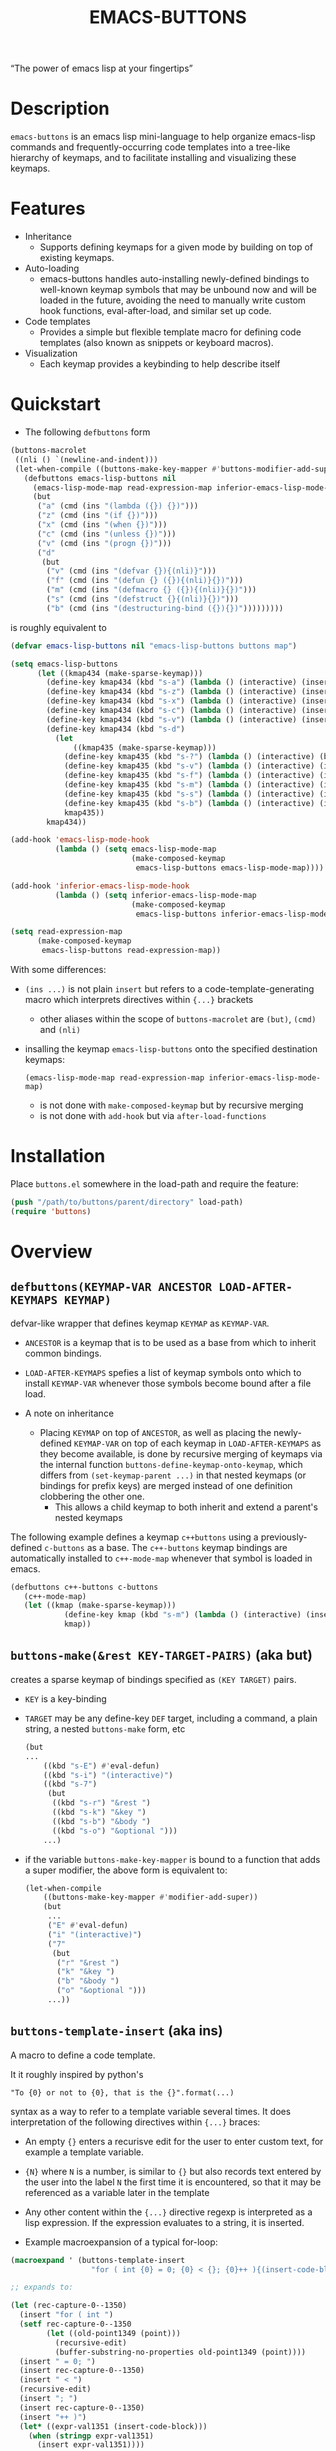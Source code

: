 #+TITLE: EMACS-BUTTONS

[[https://travis-ci.org/erjoalgo/emacs-buttons.svg]]

#+BEGIN_CENTER
“The power of emacs lisp at your fingertips”
#+END_CENTER

#+ATTR_HTML: :width 400
[[file:doc/img/emacs-buttons.png]]


* Description

~emacs-buttons~ is an emacs lisp mini-language to help organize
emacs-lisp commands and frequently-occurring code templates into a tree-like hierarchy
of keymaps, and to facilitate installing and visualizing these keymaps.

* Features
  - Inheritance
    - Supports defining keymaps for a given mode by building on top of existing keymaps.
  - Auto-loading
    - emacs-buttons handles auto-installing newly-defined bindings to well-known
      keymap symbols that may be unbound now and will be loaded in the future,
      avoiding the need to manually write custom hook functions, eval-after-load,
      and similar set up code.
  - Code templates
    - Provides a simple but flexible template macro for defining code templates (also known as snippets
      or keyboard macros).
  - Visualization
    - Each keymap provides a keybinding to help describe itself
* Quickstart
  - The following ~defbuttons~ form

  #+BEGIN_SRC emacs-lisp
  (buttons-macrolet
   ((nli () `(newline-and-indent)))
   (let-when-compile ((buttons-make-key-mapper #'buttons-modifier-add-super))
     (defbuttons emacs-lisp-buttons nil
       (emacs-lisp-mode-map read-expression-map inferior-emacs-lisp-mode-map)
       (but
        ("a" (cmd (ins "(lambda ({}) {})")))
        ("z" (cmd (ins "(if {})")))
        ("x" (cmd (ins "(when {})")))
        ("c" (cmd (ins "(unless {})")))
        ("v" (cmd (ins "(progn {})")))
        ("d"
         (but
          ("v" (cmd (ins "(defvar {}){(nli)}")))
          ("f" (cmd (ins "(defun {} ({}){(nli)}{})")))
          ("m" (cmd (ins "(defmacro {} ({}){(nli)}{})")))
          ("s" (cmd (ins "(defstruct {}{(nli)}{})")))
          ("b" (cmd (ins "(destructuring-bind ({}){})")))))))))
  #+END_SRC

  is roughly equivalent to

  #+BEGIN_SRC emacs-lisp
  (defvar emacs-lisp-buttons nil "emacs-lisp-buttons buttons map")

  (setq emacs-lisp-buttons
        (let ((kmap434 (make-sparse-keymap)))
          (define-key kmap434 (kbd "s-a") (lambda () (interactive) (insert "(lambda ({}) {})")))
          (define-key kmap434 (kbd "s-z") (lambda () (interactive) (insert "(if {})")))
          (define-key kmap434 (kbd "s-x") (lambda () (interactive) (insert "(when {})")))
          (define-key kmap434 (kbd "s-c") (lambda () (interactive) (insert "(unless {})")))
          (define-key kmap434 (kbd "s-v") (lambda () (interactive) (insert "(progn {})")))
          (define-key kmap434 (kbd "s-d")
            (let
                ((kmap435 (make-sparse-keymap)))
              (define-key kmap435 (kbd "s-?") (lambda () (interactive) (buttons-display kmap435)))
              (define-key kmap435 (kbd "s-v") (lambda () (interactive) (insert "(defvar {}){(nli)}")))
              (define-key kmap435 (kbd "s-f") (lambda () (interactive) (insert "(defun {} ({}){(nli)}{})")))
              (define-key kmap435 (kbd "s-m") (lambda () (interactive) (insert "(defmacro {} ({}){(nli)}{})")))
              (define-key kmap435 (kbd "s-s") (lambda () (interactive) (insert "(defstruct {}{(nli)}{})")))
              (define-key kmap435 (kbd "s-b") (lambda () (interactive) (insert "(destructuring-bind ({}){})")))
              kmap435))
          kmap434))

  (add-hook 'emacs-lisp-mode-hook
            (lambda () (setq emacs-lisp-mode-map
                             (make-composed-keymap
                              emacs-lisp-buttons emacs-lisp-mode-map))))

  (add-hook 'inferior-emacs-lisp-mode-hook
            (lambda () (setq inferior-emacs-lisp-mode-map
                             (make-composed-keymap
                              emacs-lisp-buttons inferior-emacs-lisp-mode-map))))

  (setq read-expression-map
        (make-composed-keymap
         emacs-lisp-buttons read-expression-map))
  #+END_SRC
  With some differences:
   - ~(ins ...)~ is not plain ~insert~ but refers to a code-template-generating macro
      which interprets directives within ~{...}~ brackets
     - other aliases within the scope of ~buttons-macrolet~ are ~(but)~, ~(cmd)~ and ~(nli)~
   - insalling the keymap ~emacs-lisp-buttons~ onto the specified destination keymaps:
     : (emacs-lisp-mode-map read-expression-map inferior-emacs-lisp-mode-map)
     - is not done with ~make-composed-keymap~ but by recursive merging
     - is not done with ~add-hook~ but via ~after-load-functions~

* Installation
  Place ~buttons.el~ somewhere in the load-path and require the feature:

  #+BEGIN_SRC emacs-lisp
  (push "/path/to/buttons/parent/directory" load-path)
  (require 'buttons)
  #+END_SRC

* Overview
** ~defbuttons(KEYMAP-VAR ANCESTOR LOAD-AFTER-KEYMAPS KEYMAP)~
   defvar-like wrapper that defines keymap ~KEYMAP~ as ~KEYMAP-VAR~.

   - ~ANCESTOR~ is a keymap that is to be used as a base from which to inherit common bindings.
   - ~LOAD-AFTER-KEYMAPS~ spefies a list of keymap symbols onto which to install ~KEYMAP-VAR~
      whenever those symbols become bound after a file load.

   - A note on inheritance
     - Placing ~KEYMAP~ on top of ~ANCESTOR~, as well as placing the newly-defined
       ~KEYMAP-VAR~ on top of each keymap in ~LOAD-AFTER-KEYMAPS~ as they become available,
       is done by recursive merging of keymaps via the internal function
       ~buttons-define-keymap-onto-keymap~, which differs from ~(set-keymap-parent ...)~
       in that nested keymaps (or bindings for prefix keys) are merged instead of
       one definition clobbering the other one.
       - This allows a child keymap to both inherit and extend a parent's nested keymaps

   The following example defines a keymap ~c++buttons~
   using a previously-defined ~c-buttons~ as a base. The ~c++-buttons~
   keymap bindings are automatically installed to ~c++-mode-map~
   whenever that symbol is loaded in emacs.

   #+BEGIN_SRC emacs-lisp
   (defbuttons c++-buttons c-buttons
      (c++-mode-map)
      (let ((kmap (make-sparse-keymap)))
               (define-key kmap (kbd "s-m") (lambda () (interactive) (insert "#include ")))
               kmap))
   #+END_SRC
** ~buttons-make(&rest KEY-TARGET-PAIRS)~ (aka *but*)
   creates a sparse keymap of bindings specified as ~(KEY TARGET)~ pairs.
   - ~KEY~ is a key-binding
   - ~TARGET~ may be any define-key ~DEF~ target, including a command,
     a plain string, a nested ~buttons-make~ form, etc
     #+BEGIN_SRC emacs-lisp
     (but
     ...
         ((kbd "s-E") #'eval-defun)
         ((kbd "s-i") "(interactive)")
         ((kbd "s-7")
          (but
           ((kbd "s-r") "&rest ")
           ((kbd "s-k") "&key ")
           ((kbd "s-b") "&body ")
           ((kbd "s-o") "&optional ")))
         ...)
     #+END_SRC
   - if the variable ~buttons-make-key-mapper~ is bound to a function that adds a super modifier,
     the above form is equivalent to:

    #+BEGIN_SRC emacs-lisp
    (let-when-compile
        ((buttons-make-key-mapper #'modifier-add-super))
        (but
         ...
         ("E" #'eval-defun)
         ("i" "(interactive)")
         ("7"
          (but
           ("r" "&rest ")
           ("k" "&key ")
           ("b" "&body ")
           ("o" "&optional ")))
         ...))
     #+END_SRC

** ~buttons-template-insert~ (aka *ins*)
    A macro to define a code template.

    It it roughly inspired by python's
    : "To {0} or not to {0}, that is the {}".format(...)
    syntax as a way to refer to a template variable several times. It does
    interpretation of the following directives within ~{...}~ braces:

    - An empty ~{}~ enters a recurisve edit for the user to enter custom text,
      for example a template variable.
    - ~{N}~ where ~N~ is a number, is similar to ~{}~ but also records text entered by
      the user into the label ~N~ the first time it is encountered, so that
      it may be referenced as a variable later in the template
    - Any other content within the ~{...}~ directive regexp is interpreted
      as a lisp expression. If the expression evaluates to a string, it is inserted.

    - Example macroexpansion of a typical for-loop:
    #+BEGIN_SRC emacs-lisp
    (macroexpand ' (buttons-template-insert
                      "for ( int {0} = 0; {0} < {}; {0}++ ){(insert-code-block)}"))

    ;; expands to:

    (let (rec-capture-0--1350)
      (insert "for ( int ")
      (setf rec-capture-0--1350
            (let ((old-point1349 (point)))
              (recursive-edit)
              (buffer-substring-no-properties old-point1349 (point))))
      (insert " = 0; ")
      (insert rec-capture-0--1350)
      (insert " < ")
      (recursive-edit)
      (insert "; ")
      (insert rec-capture-0--1350)
      (insert "++ )")
      (let* ((expr-val1351 (insert-code-block)))
        (when (stringp expr-val1351)
          (insert expr-val1351))))
    #+END_SRC
  - It is possible to change the directive regexp from matching ~{...}~
    to something else, like ~<...>~, by binding
    ~BUTTONS-TEMPLATE-INSERT-DIRECTIVE-REGEXP~ at compile-time
     through ~let-when-compile~:

     #+BEGIN_SRC emacs-lisp
     (let-when-compile
                ((buttons-template-insert-directive-regexp "<\\(.*?\\)>"))
                ;; insert a bash variable surrounded by double quotes
              (buttons-template-insert "\"${<>}\""))
     #+END_SRC

** ~buttons-defcmd (&rest BODY)~ (aka *cmd*)
   A convenience macro for defining an autodocumented, auto-named 0-ary
   command. Used to make frequent use of
   #+BEGIN_SRC emacs-lisp
   (lambda () (interactive) "documentation"...)
   #+END_SRC
   look more concise and to provide automatic documentation:

   #+BEGIN_SRC emacs-lisp
   > (buttons-defcmd (message "hello world") (insert "goodbye"))
   > autogen-cmd5457
   > (describe-function #'autogen-cmd5457)
   > ...
   #+END_SRC
   - It also defines a tag that may be thrown to atomically abort the
     currently executing command. The command ~buttons-abort-cmd~ throws this tag.
** ~buttons-macrolet (MORE-MACROLET-DEFS &rest BODY)~
   Provides 3-letter aliases to frequently used functions and macros to
   make ~defbuttons~ forms more concise. Within a ~buttons-macrolet~ form, these
   are default aliases:
   | *shortcut* | *function/macro*                  |
   | but        | buttons-make                      |
   | cmd        | buttons-defcmd                    |
   | ins        | buttons-template-insert           |
   | nli        | newline-and-indent                |
   | cbd        | buttons-insert-c-style-code-block |
   | rec        | recursive-edit                    |
   | idt        | indent-for-tab-command            |
* Additional links
  - [[file:doc/motivation.org][Motivation and Benefits]]
  - [[./doc/buttons/index.html][Auto-generated function/macro index]]
  - [[./doc/buttons-data.el][Full Example]]
